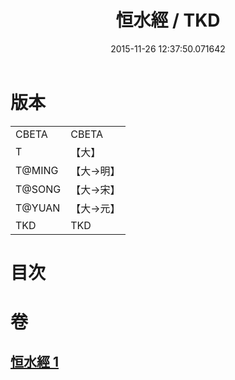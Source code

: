 #+TITLE: 恒水經 / TKD
#+DATE: 2015-11-26 12:37:50.071642
* 版本
 |     CBETA|CBETA   |
 |         T|【大】     |
 |    T@MING|【大→明】   |
 |    T@SONG|【大→宋】   |
 |    T@YUAN|【大→元】   |
 |       TKD|TKD     |

* 目次
* 卷
** [[file:KR6a0033_001.txt][恒水經 1]]
